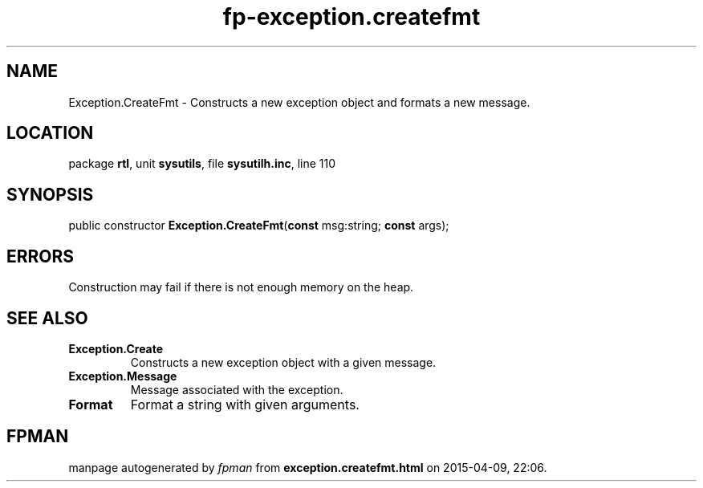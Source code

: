 .\" file autogenerated by fpman
.TH "fp-exception.createfmt" 3 "2014-03-14" "fpman" "Free Pascal Programmer's Manual"
.SH NAME
Exception.CreateFmt - Constructs a new exception object and formats a new message.
.SH LOCATION
package \fBrtl\fR, unit \fBsysutils\fR, file \fBsysutilh.inc\fR, line 110
.SH SYNOPSIS
public constructor \fBException.CreateFmt\fR(\fBconst\fR msg:string; \fBconst\fR args);
.SH ERRORS
Construction may fail if there is not enough memory on the heap.


.SH SEE ALSO
.TP
.B Exception.Create
Constructs a new exception object with a given message.
.TP
.B Exception.Message
Message associated with the exception.
.TP
.B Format
Format a string with given arguments.

.SH FPMAN
manpage autogenerated by \fIfpman\fR from \fBexception.createfmt.html\fR on 2015-04-09, 22:06.


